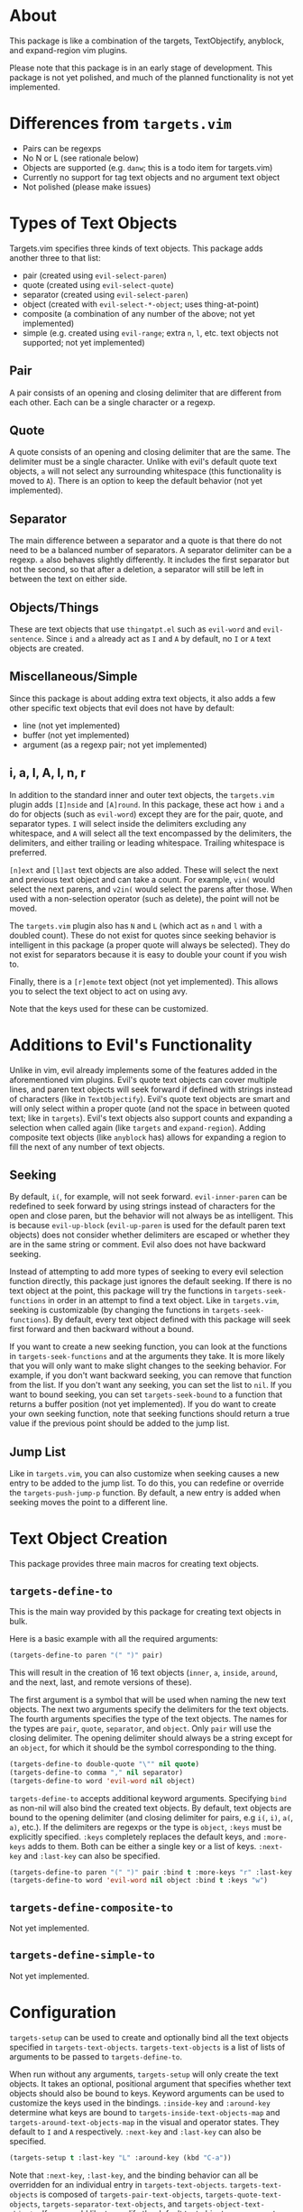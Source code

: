 #+STARTUP: overview
* About
This package is like a combination of the targets, TextObjectify, anyblock, and expand-region vim plugins.

Please note that this package is in an early stage of development. This package is not yet polished, and much of the planned functionality is not yet implemented.

* Differences from =targets.vim=
- Pairs can be regexps
- No N or L (see rationale below)
- Objects are supported (e.g. =danw=; this is a todo item for targets.vim)
- Currently no support for tag text objects and no argument text object
- Not polished (please make issues)

* Types of Text Objects
Targets.vim specifies three kinds of text objects. This package adds another three to that list:

- pair (created using ~evil-select-paren~)
- quote (created using ~evil-select-quote~)
- separator (created using ~evil-select-paren~)
+ object (created with ~evil-select-*-object~; uses thing-at-point)
+ composite (a combination of any number of the above; not yet implemented)
+ simple (e.g. created using ~evil-range~; extra =n=, =l=, etc. text objects not supported; not yet implemented)

** Pair
A pair consists of an opening and closing delimiter that are different from each other. Each can be a single character or a regexp.

** Quote
A quote consists of an opening and closing delimiter that are the same. The delimiter must be a single character. Unlike with evil's default quote text objects, =a= will not select any surrounding whitespace (this functionality is moved to =A=). There is an option to keep the default behavior (not yet implemented).

** Separator
The main difference between a separator and a quote is that there do not need to be a balanced number of separators. A separator delimiter can be a regexp. =a= also behaves slightly differently. It includes the first separator but not the second, so that after a deletion, a separator will still be left in between the text on either side.

** Objects/Things
These are text objects that use =thingatpt.el= such as =evil-word= and =evil-sentence=. Since =i= and =a= already act as =I= and =A= by default, no =I= or =A= text objects are created.

** Miscellaneous/Simple
Since this package is about adding extra text objects, it also adds a few other specific text objects that evil does not have by default:

- line (not yet implemented)
- buffer (not yet implemented)
- argument (as a regexp pair; not yet implemented)

** i, a, I, A, l, n, r
In addition to the standard inner and outer text objects, the =targets.vim= plugin adds =[I]nside= and =[A]round=. In this package, these act how =i= and =a= do for objects (such as =evil-word=) except they are for the pair, quote, and separator types. =I= will select inside the delimiters excluding any whitespace, and =A= will select all the text encompassed by the delimiters, the delimiters, and either trailing or leading whitespace. Trailing whitespace is preferred.

=[n]ext= and =[l]ast= text objects are also added. These will select the next and previous text object and can take a count. For example, =vin(= would select the next parens, and =v2in(= would select the parens after those. When used with a non-selection operator (such as delete), the point will not be moved.

The =targets.vim= plugin also has =N= and =L= (which act as =n= and =l= with a doubled count). These do not exist for quotes since seeking behavior is intelligent in this package (a proper quote will always be selected). They do not exist for separators because it is easy to double your count if you wish to.

Finally, there is a =[r]emote= text object (not yet implemented). This allows you to select the text object to act on using avy.

Note that the keys used for these can be customized.

* Additions to Evil's Functionality
Unlike in vim, evil already implements some of the features added in the aforementioned vim plugins. Evil's quote text objects can cover multiple lines, and paren text objects will seek forward if defined with strings instead of characters (like in =TextObjectify=). Evil's quote text objects are smart and will only select within a proper quote (and not the space in between quoted text; like in =targets=). Evil's text objects also support counts and expanding a selection when called again (like =targets= and =expand-region=). Adding composite text objects (like =anyblock= has) allows for expanding a region to fill the next of any number of text objects.

** Seeking
By default, =i(=, for example, will not seek forward. ~evil-inner-paren~ can be redefined to seek forward by using strings instead of characters for the open and close paren, but the behavior will not always be as intelligent. This is because ~evil-up-block~ (~evil-up-paren~ is used for the default paren text objects) does not consider whether delimiters are escaped or whether they are in the same string or comment. Evil also does not have backward seeking.

Instead of attempting to add more types of seeking to every evil selection function directly, this package just ignores the default seeking. If there is no text object at the point, this package will try the functions in =targets-seek-functions= in order in an attempt to find a text object. Like in =targets.vim=, seeking is customizable (by changing the functions in =targets-seek-functions=). By default, every text object defined with this package will seek first forward and then backward without a bound.

If you want to create a new seeking function, you can look at the functions in =targets-seek-functions= and at the arguments they take. It is more likely that you will only want to make slight changes to the seeking behavior. For example, if you don't want backward seeking, you can remove that function from the list. If you don't want any seeking, you can set the list to =nil=. If you want to bound seeking, you can set =targets-seek-bound= to a function that returns a buffer position (not yet implemented). If you do want to create your own seeking function, note that seeking functions should return a true value if the previous point should be added to the jump list.

** Jump List
Like in =targets.vim=, you can also customize when seeking causes a new entry to be added to the jump list. To do this, you can redefine or override the ~targets-push-jump-p~ function. By default, a new entry is added when seeking moves the point to a different line.

* Text Object Creation
This package provides three main macros for creating text objects.

** ~targets-define-to~
This is the main way provided by this package for creating text objects in bulk.

Here is a basic example with all the required arguments:
#+begin_src emacs-lisp
(targets-define-to paren "(" ")" pair)
#+end_src
This will result in the creation of 16 text objects (=inner=, =a=, =inside=, =around=, and the next, last, and remote versions of these).

The first argument is a symbol that will be used when naming the new text objects. The next two arguments specify the delimiters for the text objects. The fourth arguments specifies the type of the text objects. The names for the types are =pair=, =quote=, =separator=, and =object=. Only =pair= will use the closing delimiter. The opening delimiter should always be a string except for an =object=, for which it should be the symbol corresponding to the thing.
#+begin_src emacs-lisp
(targets-define-to double-quote "\"" nil quote)
(targets-define-to comma "," nil separator)
(targets-define-to word 'evil-word nil object)
#+end_src

~targets-define-to~ accepts additional keyword arguments. Specifying =bind= as non-nil will also bind the created text objects. By default, text objects are bound to the opening delimiter (and closing delimiter for pairs, e.g =i(=, =i)=, =a(=, =a)=, etc.). If the delimiters are regexps or the type is =object=, =:keys= must be explicitly specified. =:keys= completely replaces the default keys, and =:more-keys= adds to them. Both can be either a single key or a list of keys. =:next-key= and =:last-key= can also be specified.
#+begin_src emacs-lisp
(targets-define-to paren "(" ")" pair :bind t :more-keys "r" :last-key "p")
(targets-define-to word 'evil-word nil object :bind t :keys "w")
#+end_src
** ~targets-define-composite-to~
Not yet implemented.

** ~targets-define-simple-to~
Not yet implemented.

* Configuration
~targets-setup~ can be used to create and optionally bind all the text objects specified in =targets-text-objects=. =targets-text-objects= is a list of lists of arguments to be passed to ~targets-define-to~.

When run without any arguments, ~targets-setup~ will only create the text objects. It takes an optional, positional argument that specifies whether text objects should also be bound to keys. Keyword arguments can be used to customize the keys used in the bindings. =:inside-key= and =:around-key= determine what keys are bound to =targets-inside-text-objects-map= and =targets-around-text-objects-map= in the visual and operator states. They default to =I= and =A= respectively. =:next-key= and =:last-key= can also be specified.
#+begin_src emacs-lisp
(targets-setup t :last-key "L" :around-key (kbd "C-a"))
#+end_src

Note that =:next-key=, =:last-key=, and the binding behavior can all be overridden for an individual entry in =targets-text-objects=. =targets-text-objects= is composed of =targets-pair-text-objects=, =targets-quote-text-objects=, =targets-separator-text-objects=, and =targets-object-text-objects=. If you would like to modify the default text objects, you can set any of these before loading targets.
#+begin_src emacs-lisp
(setq targets-quote-text-objects
  '((single-quote "'" nil quote :next-key "N")
    (double-quote "\"" nil quote :last-key "L")
    (smart-single-quote "‘" "’" quote :bind nil)
    ...))
#+end_src

After targets has loaded, you can still add items to and remove items from =targets-text-objects= before running ~targets-setup~.

** Example Use-package Setup
#+begin_src emacs-lisp
(use-package targets
  :load-path "path/to/targets.el"
  :init
  (setq targets-pair-text-objects
        '((paren "(" ")" pair :more-keys "b")
          (bracket "[" "]" pair :more-keys "r")
          (curly "{" "}" pair :more-keys "c")
          (angle "<" ">" pair)))

  :config
  (targets-setup t))
#+end_src
* Inspiration
- [[https://github.com/wellle/targets.vim][wellle/targets.vim]] vim plugin
- [[https://github.com/rhysd/vim-textobj-anyblock][rhysd/vim-textobj-anyblock]] vim plugin
- [[https://github.com/paradigm/TextObjectify][paradigm/TextObjectify]] vim plugin
- [[https://github.com/terryma/vim-expand-region][terryma/vim-expand-region]] vim plugin
- [[https://redd.it/5fotth][this]] reddit thread
